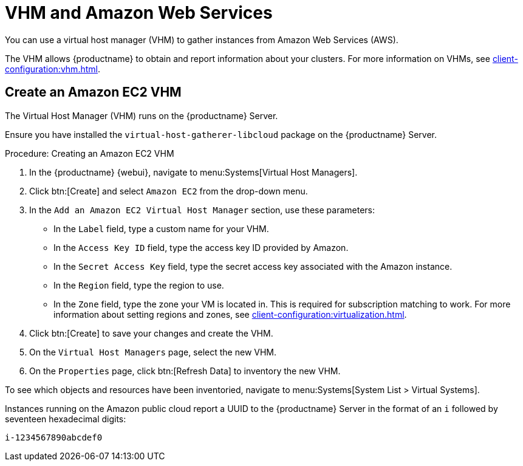 [[vhm-aws]]
= VHM and Amazon Web Services

You can use a virtual host manager (VHM) to gather instances from Amazon Web Services (AWS).

The VHM allows {productname} to obtain and report information about your clusters.
For more information on VHMs, see xref:client-configuration:vhm.adoc[].



== Create an Amazon EC2 VHM


The Virtual Host Manager (VHM) runs on the {productname} Server.

Ensure you have installed the [systemitem]``virtual-host-gatherer-libcloud`` package on the {productname} Server.


.Procedure: Creating an Amazon EC2 VHM

. In the {productname} {webui}, navigate to menu:Systems[Virtual Host Managers].
. Click btn:[Create] and select [guimenu]``Amazon EC2`` from the drop-down menu.
. In the [guimenu]``Add an Amazon EC2 Virtual Host Manager`` section, use these parameters:
* In the [guimenu]``Label`` field, type a custom name for your VHM.
* In the [guimenu]``Access Key ID`` field, type the access key ID provided by Amazon.
* In the [guimenu]``Secret Access Key`` field, type the secret access key associated with the Amazon instance.
* In the [guimenu]``Region`` field, type the region to use.
* In the [guimenu]``Zone`` field, type the zone your VM is located in.
    This is required for subscription matching to work.
    For more information about setting regions and zones, see xref:client-configuration:virtualization.adoc#_susesupport_and_vm_zones[].
. Click btn:[Create] to save your changes and create the VHM.
. On the [guimenu]``Virtual Host Managers`` page, select the new VHM.
. On the [guimenu]``Properties`` page, click btn:[Refresh Data] to inventory the new VHM.

To see which objects and resources have been inventoried, navigate to menu:Systems[System List > Virtual Systems].


Instances running on the Amazon public cloud report a UUID to the {productname} Server in the format of an ``i`` followed by seventeen hexadecimal digits:

----
i-1234567890abcdef0
----
